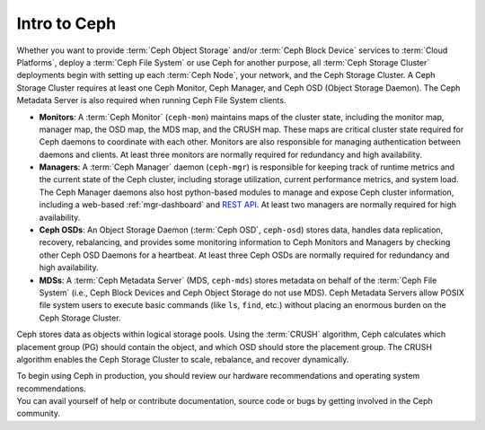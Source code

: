 ===============
 Intro to Ceph
===============

Whether you want to provide :term:`Ceph Object Storage` and/or
:term:`Ceph Block Device` services to :term:`Cloud Platforms`, deploy
a :term:`Ceph File System` or use Ceph for another purpose, all
:term:`Ceph Storage Cluster` deployments begin with setting up each
:term:`Ceph Node`, your network, and the Ceph Storage Cluster. A Ceph
Storage Cluster requires at least one Ceph Monitor, Ceph Manager, and
Ceph OSD (Object Storage Daemon). The Ceph Metadata Server is also
required when running Ceph File System clients.

.. ditaa::

            +---------------+ +------------+ +------------+ +---------------+
            |      OSDs     | | Monitors   | |  Managers  | |      MDSs     |
            +---------------+ +------------+ +------------+ +---------------+

- **Monitors**: A :term:`Ceph Monitor` (``ceph-mon``) maintains maps
  of the cluster state, including the monitor map, manager map, the
  OSD map, the MDS map, and the CRUSH map.  These maps are critical 
  cluster state required for Ceph daemons to coordinate with each other.  
  Monitors are also responsible for managing authentication between 
  daemons and clients.  At least three monitors are normally required 
  for redundancy and high availability.

- **Managers**: A :term:`Ceph Manager` daemon (``ceph-mgr``) is
  responsible for keeping track of runtime metrics and the current
  state of the Ceph cluster, including storage utilization, current
  performance metrics, and system load.  The Ceph Manager daemons also
  host python-based modules to manage and expose Ceph cluster
  information, including a web-based :ref:`mgr-dashboard` and
  `REST API`_.  At least two managers are normally required for high
  availability.

- **Ceph OSDs**: An Object Storage Daemon (:term:`Ceph OSD`,
  ``ceph-osd``) stores data, handles data replication, recovery,
  rebalancing, and provides some monitoring information to Ceph
  Monitors and Managers by checking other Ceph OSD Daemons for a
  heartbeat. At least three Ceph OSDs are normally required for 
  redundancy and high availability.

- **MDSs**: A :term:`Ceph Metadata Server` (MDS, ``ceph-mds``) stores
  metadata on behalf of the :term:`Ceph File System` (i.e., Ceph Block
  Devices and Ceph Object Storage do not use MDS). Ceph Metadata
  Servers allow POSIX file system users to execute basic commands (like
  ``ls``, ``find``, etc.) without placing an enormous burden on the
  Ceph Storage Cluster.

Ceph stores data as objects within logical storage pools. Using the
:term:`CRUSH` algorithm, Ceph calculates which placement group (PG) should
contain the object, and which OSD should store the placement group.  The
CRUSH algorithm enables the Ceph Storage Cluster to scale, rebalance, and
recover dynamically.

.. _REST API: ../../mgr/restful

.. container:: columns-2

   .. container:: column

      .. raw:: html

          <h3>Recommendations</h3>

      To begin using Ceph in production, you should review our hardware
      recommendations and operating system recommendations.

      .. toctree::
         :maxdepth: 2

         Hardware Recommendations <hardware-recommendations>
         OS Recommendations <os-recommendations>

   .. container:: column

      .. raw:: html

          <h3>Get Involved</h3>

      You can avail yourself of help or contribute documentation, source
      code or bugs by getting involved in the Ceph community.

      .. toctree::
         :maxdepth: 2

         get-involved
         documenting-ceph

